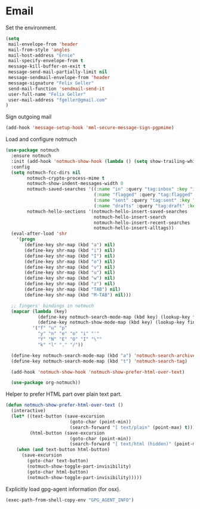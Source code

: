 * Email

  Set the environment.

  #+begin_src emacs-lisp
    (setq
     mail-envelope-from 'header
     mail-from-style 'angles
     mail-host-address "Ernie"
     mail-specify-envelope-from t
     message-kill-buffer-on-exit t
     message-send-mail-partially-limit nil
     message-sendmail-envelope-from 'header
     message-signature "Felix Geller"
     send-mail-function 'sendmail-send-it
     user-full-name "Felix Geller"
     user-mail-address "fgeller@gmail.com"
    )
  #+end_src

  Sign outgoing mail

  #+begin_src emacs-lisp
    (add-hook 'message-setup-hook 'mml-secure-message-sign-pgpmime)
  #+end_src

  Load and configure notmuch

  #+begin_src emacs-lisp
    (use-package notmuch
      :ensure notmuch
      :init (add-hook 'notmuch-show-hook (lambda () (setq show-trailing-whitespace nil)))
      :config
      (setq notmuch-fcc-dirs nil
            notmuch-crypto-process-mime t
            notmuch-show-indent-messages-width 0
            notmuch-saved-searches '((:name "in" :query "tag:inbox" :key "i")
                                     (:name "flagged" :query "tag:flagged" :key "f")
                                     (:name "sent" :query "tag:sent" :key "t")
                                     (:name "drafts" :query "tag:draft" :key "d"))
            notmuch-hello-sections '(notmuch-hello-insert-saved-searches
                                     notmuch-hello-insert-search
                                     notmuch-hello-insert-recent-searches
                                     notmuch-hello-insert-alltags))
      (eval-after-load 'shr
        '(progn
           (define-key shr-map (kbd "a") nil)
           (define-key shr-map (kbd "i") nil)
           (define-key shr-map (kbd "I") nil)
           (define-key shr-map (kbd "o") nil)
           (define-key shr-map (kbd "v") nil)
           (define-key shr-map (kbd "u") nil)
           (define-key shr-map (kbd "w") nil)
           (define-key shr-map (kbd "z") nil)
           (define-key shr-map (kbd "TAB") nil)
           (define-key shr-map (kbd "M-TAB") nil)))

      ;; fingers' bindings in notmuch
      (mapcar (lambda (key)
                (define-key notmuch-search-mode-map (kbd key) (lookup-key fingers-mode-map (kbd key)))
                (define-key notmuch-show-mode-map (kbd key) (lookup-key fingers-mode-map (kbd key))))
              '("f" "u" "p"
                "y" "n" "e" "o" "i" "'"
                "Y" "N" "E" "O" "I" "\""
                "k" "l" "." "/"))

      (define-key notmuch-search-mode-map (kbd "a") 'notmuch-search-archive-thread)
      (define-key notmuch-search-mode-map (kbd "t") 'notmuch-search-tag)

      (add-hook 'notmuch-show-hook 'notmuch-show-prefer-html-over-text)

      (use-package org-notmuch))
  #+end_src

  Helper to prefer HTML part over plain text part.

  #+begin_src emacs-lisp
    (defun notmuch-show-prefer-html-over-text ()
      (interactive)
      (let* ((text-button (save-excursion
                            (goto-char (point-min))
                            (search-forward "[ text/plain" (point-max) t)))
             (html-button (save-excursion
                            (goto-char (point-min))
                            (search-forward "[ text/html (hidden)" (point-max) t))))
        (when (and text-button html-button)
          (save-excursion
            (goto-char text-button)
            (notmuch-show-toggle-part-invisibility)
            (goto-char html-button)
            (notmuch-show-toggle-part-invisibility)))))
  #+end_src

  Explicitly load gpg-agent information (for osx).

  #+begin_src emacs-lisp
    (exec-path-from-shell-copy-env "GPG_AGENT_INFO")
  #+end_src
